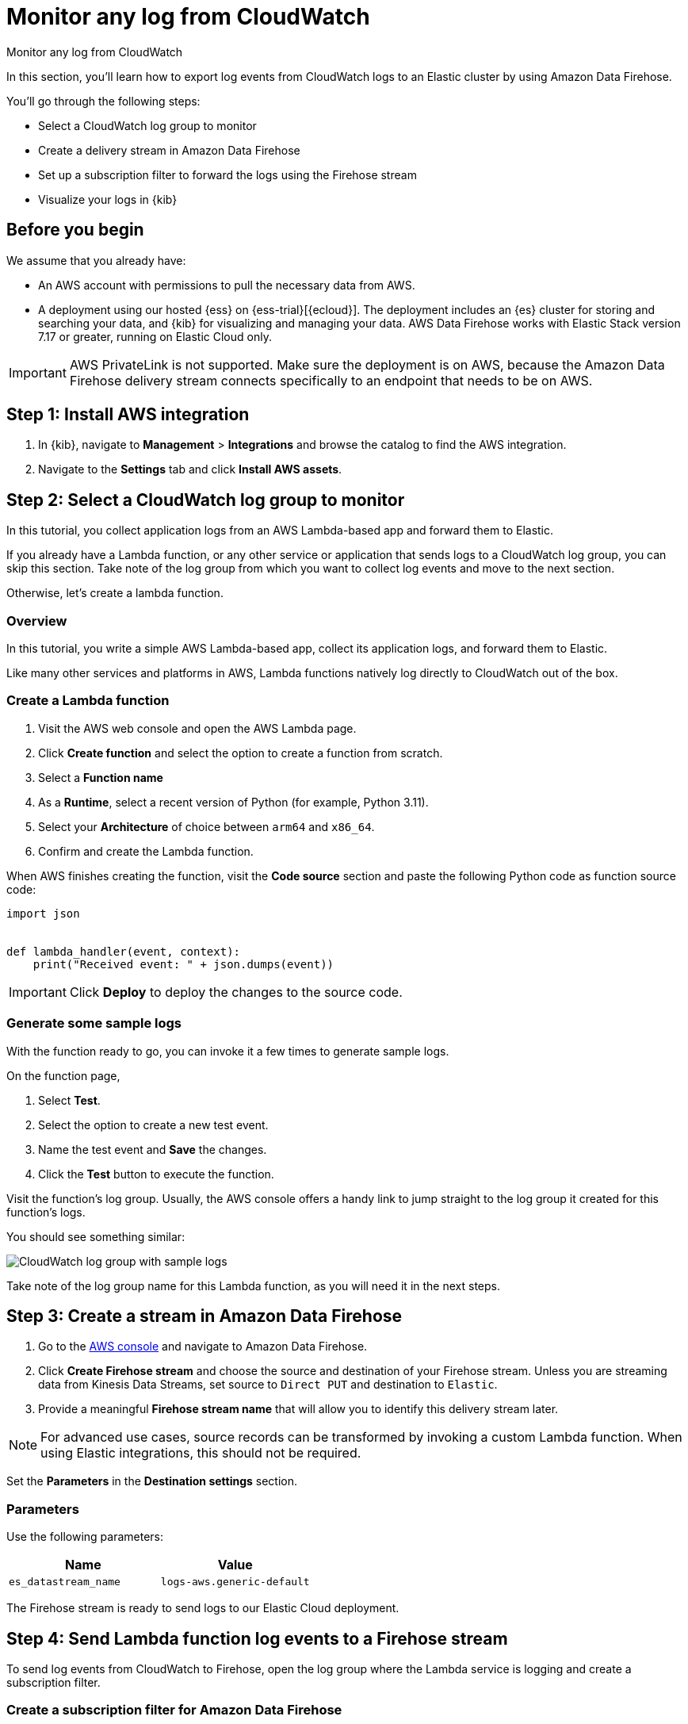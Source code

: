 [[monitor-aws-cloudwatch-firehose]]
= Monitor any log from CloudWatch

++++
<titleabbrev>Monitor any log from CloudWatch</titleabbrev>
++++

In this section, you'll learn how to export log events from CloudWatch logs to an Elastic cluster by using Amazon Data Firehose.

You'll go through the following steps:

- Select a CloudWatch log group to monitor 
- Create a delivery stream in Amazon Data Firehose
- Set up a subscription filter to forward the logs using the Firehose stream
- Visualize your logs in {kib}

[discrete]
[[firehose-cloudwatch-prerequisites]]
== Before you begin

We assume that you already have:

- An AWS account with permissions to pull the necessary data from AWS.
- A deployment using our hosted {ess} on {ess-trial}[{ecloud}]. The deployment includes an {es} cluster for storing and searching your data, and {kib} for visualizing and managing your data. AWS Data Firehose works with Elastic Stack version 7.17 or greater, running on Elastic Cloud only.

IMPORTANT: AWS PrivateLink is not supported. Make sure the deployment is on AWS, because the Amazon Data Firehose delivery stream connects specifically to an endpoint that needs to be on AWS.

[discrete]
[[firehose-cloudwatch-step-one]]
== Step 1: Install AWS integration

. In {kib}, navigate to *Management* > *Integrations* and browse the catalog to find the AWS integration.

. Navigate to the *Settings* tab and click *Install AWS assets*.

[discrete]
[[firehose-cloudwatch-step-two]]
== Step 2: Select a CloudWatch log group to monitor 

In this tutorial, you collect application logs from an AWS Lambda-based app and forward them to Elastic.

If you already have a Lambda function, or any other service or application that sends logs to a CloudWatch log group, you can skip this section. Take note of the log group from which you want to collect log events and move to the next section.

Otherwise, let's create a lambda function.

[discrete]
[[firehose-cloudwatch-step-two-overview]]
=== Overview

In this tutorial, you write a simple AWS Lambda-based app, collect its application logs, and forward them to Elastic. 

Like many other services and platforms in AWS, Lambda functions natively log directly to CloudWatch out of the box. 

[discrete]
[[firehose-cloudwatch-step-two-create-lambda]]
=== Create a Lambda function

1. Visit the AWS web console and open the AWS Lambda page.
2. Click **Create function** and select the option to create a function from scratch.
3. Select a **Function name**
4. As a **Runtime**, select a recent version of Python (for example, Python 3.11).
5. Select your **Architecture** of choice between `arm64` and `x86_64`.
6. Confirm and create the Lambda function.

When AWS finishes creating the function, visit the **Code source** section and paste the following Python code as function source code:

[source,python]
----
import json


def lambda_handler(event, context):
    print("Received event: " + json.dumps(event))
----

[IMPORTANT]
=====
Click **Deploy** to deploy the changes to the source code.
=====

[discrete]
[[firehose-cloudwatch-step-two-genereate-sample-logs]]
=== Generate some sample logs

With the function ready to go, you can invoke it a few times to generate sample logs.

On the function page,

. Select **Test**.
. Select the option to create a new test event.
. Name the test event and **Save** the changes.
. Click the **Test** button to execute the function.

Visit the function's log group. Usually, the AWS console offers a handy link to jump straight to the log group it created for this function's logs.

You should see something similar:

image::firehose-cloudwatch-sample-logs.png[CloudWatch log group with sample logs]

Take note of the log group name for this Lambda function, as you will need it in the next steps.

[discrete]
[[firehose-cloudwatch-step-three]]
== Step 3: Create a stream in Amazon Data Firehose

. Go to the https://console.aws.amazon.com/[AWS console] and navigate to Amazon Data Firehose.  

. Click *Create Firehose stream* and choose the source and destination of your Firehose stream. Unless you are streaming data from Kinesis Data Streams, set source to `Direct PUT` and destination to `Elastic`. 

. Provide a meaningful *Firehose stream name* that will allow you to identify this delivery stream later. 

NOTE: For advanced use cases, source records can be transformed by invoking a custom Lambda function. When using Elastic integrations, this should not be required.

Set the **Parameters** in the **Destination settings** section.

[discrete]
[[firehose-cloudwatch-step-three-desination-settings-parameters]]
=== Parameters

Use the following parameters:


[cols="1,1",options="header"]
|===
|Name
|Value

| `es_datastream_name`
| `logs-aws.generic-default`

|===

The Firehose stream is ready to send logs to our Elastic Cloud deployment.

[discrete]
[[firehose-cloudwatch-step-four]]
== Step 4: Send Lambda function log events to a Firehose stream

To send log events from CloudWatch to Firehose, open the log group where the Lambda service is logging and create a subscription filter.

[discrete]
[[firehose-cloudwatch-step-four-subscription-filter]]
=== Create a subscription filter for Amazon Data Firehose 

The https://docs.aws.amazon.com/AmazonCloudWatch/latest/logs/Subscriptions.html[subscription filter] allows users to pick log events from the log group and forward them to other services, such as an Amazon Kinesis stream, an Amazon Data Firehose stream, or AWS Lambda.

On the log group page, select *Subscription filters* and click the *Create Amazon Data Firehose subscription filter* button.

Here are the steps to follow:

[discrete]
[[firehose-cloudwatch-step-four-subscription-filter-destination]]
==== Choose destination

Select the Firehose stream you created in the previous step.

[discrete]
[[firehose-cloudwatch-step-four-subscription-filter-permission]]
==== Grant permission

Grant the CloudWatch service permission to send log events to the stream in Firehose:

. Create a new role with a trust policy that allows CloudWatch service to assume the role.

. Assign a policy to the role that permits "putting records" into a Firehose  stream.

[discrete]
[[firehose-cloudwatch-step-four-subscription-filter-permission-role]]
===== Create a new role

Create a new IAM role and use the following JSON as the trust policy:

[source,json]
----
{
    "Version": "2012-10-17",
    "Statement": [
        {
            "Effect": "Allow",
            "Principal": {
                "Service": "logs.<REGION>.amazonaws.com"
            },
            "Action": "sts:AssumeRole",
            "Condition": {
                "StringLike": {
                    "aws:SourceArn": "arn:aws:logs:<REGION>:<ACCOUNT_ID>:*"
                }
            }
        }
    ]
}
----

[discrete]
[[firehose-cloudwatch-step-four-subscription-filter-permission-policy]]
===== Assign a policy to the IAM role

Using the the following JSON, create a new IAM policy and assign it to the role:

[source,json]
----
{
    "Version": "2012-10-17",
    "Statement": [
        {
            "Effect": "Allow",
            "Action": "firehose:PutRecord",
            "Resource": "arn:aws:firehose:<REGION>:<ACCOUNT_ID>:deliverystream/<YOUR_FIREHOSE_STREAM>"
        }
    ]
}
----

When the new role is ready, you can select it in the subscription filter.

[discrete]
[[firehose-cloudwatch-step-four-subscription-filter-log-format]]
==== Configure log format and filters

Select the "Other" in the **Log format** option.

[discrete]
[[firehose-cloudwatch-step-four-subscription-filter-log-format-more]]
===== Log format and filters

If you want to forward all log events, you can empty the filter pattern. You can use the *Subscription filter pattern* to forward only the log events that match the pattern.

The *Test pattern* tool on the same page allows you to test filter patterns before creating the subscription filter.

[discrete]
[[firehose-cloudwatch-step-four-subscription-additional-logs]]
==== Generate additional logs

Open the AWS Lambda page again, select the function you created, and execute it a few times to generate new log events.

[discrete]
[[firehose-cloudwatch-step-verify]]
=== Verify if there are destination errors

Check if there are destination error logs.

On the AWS console, visit your Firehose stream and check for entries in the *Destination error logs* section.

If everything is running smoothly, this list will be empty. If there's an error, you can check the details. Here is a delivery stream that fails to send records to the Elastic stack due to bad authentication settings:

image::firehose-cloudwatch-destination-errors.png[Firehose destination errors]

The Firehose delivery stream reports:

* The number of failed deliveries. 
* The failure detail. 


[discrete]
[[firehose-cloudwatch-step-five]]
== Step 5: Visualize your logs in {kib}

With the logs streaming to the Elastic stack, you can now visualize them in {kib}.

In {kib}, navigate to the *Discover* page and select the index pattern that matches the Firehose stream name. Here is a sample of logs from the Lambda function you forwarded to the `logs-aws.generic-default` data stream:

image::firehose-cloudwatch-verify-discover.png[Sample logs in Discover]

